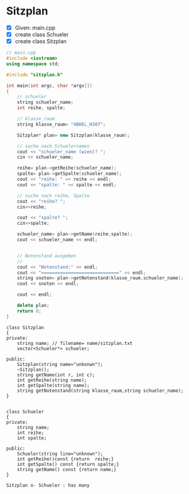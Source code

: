 * Sitzplan

- [X] Given: main.cpp
- [X] create class Schueler
- [X] create class Sitzplan

#+BEGIN_SRC cpp
// main.cpp
#include <iostream>
using namespace std;

#include "sitzplan.h"

int main(int argc, char *argv[])
{
	// schueler
	string schueler_name;
	int reihe, spalte;

	// klasse_raum
	string klasse_raum= "4BHEL_H307";

	Sitzplan* plan= new Sitzplan(klasse_raum);

	// suche nach Schuelernamen
	cout << "schueler_name (wien)? ";
	cin >> schueler_name;

	reihe= plan->getReihe(schueler_name);
	spalte= plan->getSpalte(schueler_name);
	cout << "reihe: " << reihe << endl;
	cout << "spalte: " << spalte << endl;

	// suche nach reihe, Spalte
	cout << "reihe? ";
	cin>>reihe;

	cout << "spalte? ";
	cin>>spalte;

	schueler_name= plan->getName(reihe,spalte);
	cout << schueler_name << endl;


	// Notenstand ausgeben
	//
	cout << "Notenstand:" << endl;
	cout << "=============================" << endl;
	string snoten= plan->getNotenstand(klasse_raum,schueler_name);
	cout << snoten << endl;

	cout << endl;

	delete plan;
	return 0;
}
#+END_SRC

#+BEGIN_SRC plantuml :file img/sitzplan.png
class Sitzplan
{
private:
    string name; // filename= name/sitzplan.txt
    vector<Schueler*> schueler;

public:
    Sitzplan(string name="unkonwn");
    ~Sitzplan();
    string getName(int r, int c);
    int getReihe(string name);
    int getSpalte(string name);
    string getNotenstand(string klasse_raum,string schueler_name);
}


class Schueler
{
private:
    string name;
    int reihe;
    int spalte;

public:
    Schueler(string line="unknown");
    int getReihe()const {return  reihe;}
    int getSpalte() const {return spalte;}
    string getName() const {return name;}
}

Sitzplan o- Schueler : has many

#+END_SRC

#+latex_attr: :width 8cm :height 120px
[[file:img/sitzplan.png]]
